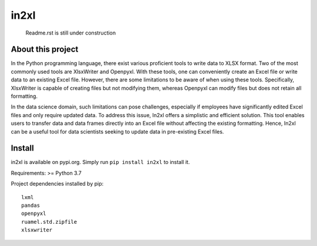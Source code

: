 in2xl
#########

 Readme.rst is still under construction


About this project
*******************************

In the Python programming language, there exist various proficient tools to write data to XLSX format. Two of the most commonly used tools are XlsxWriter and Openpyxl. With these tools, one can conveniently create an Excel file or write data to an existing Excel file. However, there are some limitations to be aware of when using these tools. Specifically, XlsxWriter is capable of creating files but not modifying them, whereas Openpyxl can modify files but does not retain all formatting.

In the data science domain, such limitations can pose challenges, especially if employees have significantly edited Excel files and only require updated data. To address this issue, In2xl offers a simplistic and efficient solution. This tool enables users to transfer data and data frames directly into an Excel file without affecting the existing formatting. Hence, In2xl can be a useful tool for data scientists seeking to update data in pre-existing Excel files.

Install
*****************

in2xl is available on pypi.org. Simply run ``pip install in2xl`` to install it.

Requirements: >= Python 3.7

Project dependencies installed by pip:
::
  lxml
  pandas
  openpyxl
  ruamel.std.zipfile
  xlsxwriter
::

